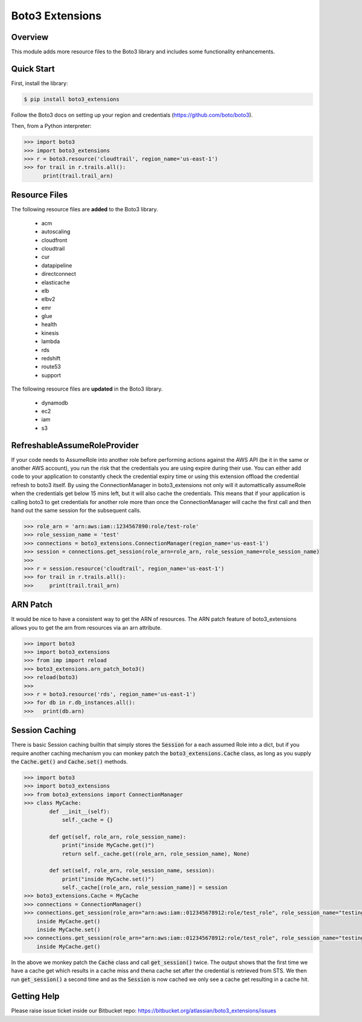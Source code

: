 ================
Boto3 Extensions
================

Overview
--------
This module adds more resource files to the Boto3 library and includes some functionality enhancements.

Quick Start
-----------
First, install the library:

.. code-block:: sh

    $ pip install boto3_extensions

Follow the Boto3 docs on setting up your region and credentials (https://github.com/boto/boto3).

Then, from a Python interpreter:

.. code-block:: python

    >>> import boto3
    >>> import boto3_extensions
    >>> r = boto3.resource('cloudtrail', region_name='us-east-1')
    >>> for trail in r.trails.all():
          print(trail.trail_arn)

Resource Files
--------------
The following resource files are **added** to the Boto3 library.

  * acm
  * autoscaling
  * cloudfront
  * cloudtrail
  * cur
  * datapipeline
  * directconnect
  * elasticache
  * elb
  * elbv2
  * emr
  * glue
  * health
  * kinesis
  * lambda
  * rds
  * redshift
  * route53
  * support

The following resource files are **updated** in the Boto3 library.

  * dynamodb
  * ec2
  * iam
  * s3


RefreshableAssumeRoleProvider
-----------------------------
If your code needs to AssumeRole into another role before performing actions against the AWS API (be it in the same or another AWS account), you run the risk that the credentials you are using expire during their use. You can either add code to your application to constantly check the credential expiry time or using this extension offload the credential refresh to boto3 itself. By using the ConnectionManager in boto3_extensions not only will it automattically assumeRole when the credentials get below 15 mins left, but it will also cache the credentials. This means that if your application is calling boto3 to get credentials for another role more than once the ConnectionManager will cache the first call and then hand out the same session for the subsequent calls. 

.. code-block:: python

    >>> role_arn = 'arn:aws:iam::1234567890:role/test-role'
    >>> role_session_name = 'test'
    >>> connections = boto3_extensions.ConnectionManager(region_name='us-east-1')
    >>> session = connections.get_session(role_arn=role_arn, role_session_name=role_session_name)
    >>>
    >>> r = session.resource('cloudtrail', region_name='us-east-1')
    >>> for trail in r.trails.all():
    >>>     print(trail.trail_arn)


ARN Patch
---------
It would be nice to have a consistent way to get the ARN of resources. The ARN patch feature of boto3_extensions allows you to get the arn from resources via an arn attribute. 

.. code-block:: python

    >>> import boto3
    >>> import boto3_extensions
    >>> from imp import reload
    >>> boto3_extensions.arn_patch_boto3()
    >>> reload(boto3)
    >>> 
    >>> r = boto3.resource('rds', region_name='us-east-1')
    >>> for db in r.db_instances.all():
    >>>   print(db.arn)


Session Caching
------------------
There is basic Session caching builtin that simply stores the :code:`Session` for a each assumed Role into a dict, but if you require another caching mechanism you can monkey patch the :code:`boto3_extensions.Cache` class, as long as you supply the :code:`Cache.get()` and :code:`Cache.set()` methods.

.. code-block:: python

    >>> import boto3
    >>> import boto3_extensions
    >>> from boto3_extensions import ConnectionManager
    >>> class MyCache:
            def __init__(self):
                self._cache = {}

            def get(self, role_arn, role_session_name):
                print("inside MyCache.get()")
                return self._cache.get((role_arn, role_session_name), None)

            def set(self, role_arn, role_session_name, session):
                print("inside MyCache.set()")
                self._cache[(role_arn, role_session_name)] = session
    >>> boto3_extensions.Cache = MyCache
    >>> connections = ConnectionManager()
    >>> connections.get_session(role_arn="arn:aws:iam::012345678912:role/test_role", role_session_name="testing")
        inside MyCache.get()
        inside MyCache.set()
    >>> connections.get_session(role_arn="arn:aws:iam::012345678912:role/test_role", role_session_name="testing")
        inside MyCache.get()

In the above we monkey patch the :code:`Cache` class and call :code:`get_session()` twice. The output shows that the first time we have a cache get which results in a cache miss and thena cache set after the credential is retrieved from STS. We then run :code:`get_session()` a second time and as the :code:`Session` is now cached we only see a cache get resulting in a cache hit.

Getting Help
------------
Please raise issue ticket inside our Bitbucket repo: https://bitbucket.org/atlassian/boto3_extensions/issues
